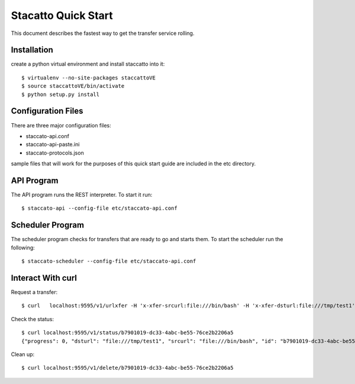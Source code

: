 
Stacatto Quick Start
====================

This document describes the fastest way to get the transfer service 
rolling.

Installation
------------

create a python virtual environment and install staccatto into it::

    $ virtualenv --no-site-packages staccattoVE
    $ source staccattoVE/bin/activate
    $ python setup.py install

Configuration Files
-------------------

There are three major configuration files:

- staccato-api.conf
- staccato-api-paste.ini
- staccato-protocols.json

sample files that will work for the purposes of this quick start
guide are included in the etc directory.

API Program
-----------

The API program runs the REST interpreter.  To start it run::

    $ staccato-api --config-file etc/staccato-api.conf 

Scheduler Program
-----------------

The scheduler program checks for transfers that are ready to go and
starts them.  To start the scheduler run the following::

    $ staccato-scheduler --config-file etc/staccato-api.conf 

Interact With curl
------------------

Request a transfer::

    $ curl   localhost:9595/v1/urlxfer -H 'x-xfer-srcurl:file:///bin/bash' -H 'x-xfer-dsturl:file:///tmp/test1' {"progress": 0, "dsturl": "file:///tmp/test1", "srcurl": "file:///bin/bash", "id": "b7901019-dc33-4abc-be55-76ce2b2206a5", "state": "STATE_NEW"}

Check the status::

    $ curl localhost:9595/v1/status/b7901019-dc33-4abc-be55-76ce2b2206a5
    {"progress": 0, "dsturl": "file:///tmp/test1", "srcurl": "file:///bin/bash", "id": "b7901019-dc33-4abc-be55-76ce2b2206a5", "state": "STATE_COMPLETE"}

Clean up::

    $ curl localhost:9595/v1/delete/b7901019-dc33-4abc-be55-76ce2b2206a5
